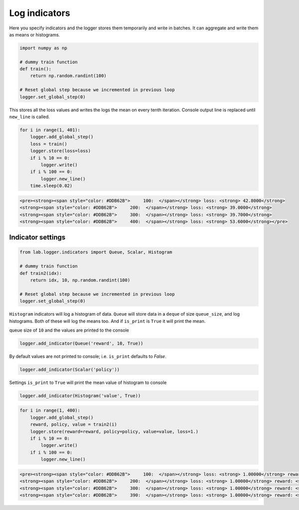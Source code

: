 Log indicators
==============

Here you specify indicators and the logger stores them temporarily and write in batches.
It can aggregate and write them as means or histograms.


.. code-block:: python

    import numpy as np

    # dummy train function
    def train():
        return np.random.randint(100)

    # Reset global step because we incremented in previous loop
    logger.set_global_step(0)

This stores all the loss values and writes the logs the mean on every tenth iteration.
Console output line is replaced until ``new_line`` is called.


.. code-block:: python

    for i in range(1, 401):
        logger.add_global_step()
        loss = train()
        logger.store(loss=loss)
        if i % 10 == 0:
            logger.write()
        if i % 100 == 0:
            logger.new_line()
        time.sleep(0.02)


.. code-block:: python

    <pre><strong><span style="color: #DDB62B">     100:  </span></strong> loss: <strong> 42.8000</strong>
    <strong><span style="color: #DDB62B">     200:  </span></strong> loss: <strong> 39.0000</strong>
    <strong><span style="color: #DDB62B">     300:  </span></strong> loss: <strong> 39.7000</strong>
    <strong><span style="color: #DDB62B">     400:  </span></strong> loss: <strong> 53.6000</strong></pre>


Indicator settings
------------------

.. code-block:: python

    from lab.logger.indicators import Queue, Scalar, Histogram

    # dummy train function
    def train2(idx):
        return idx, 10, np.random.randint(100)

    # Reset global step because we incremented in previous loop
    logger.set_global_step(0)

``Histogram`` indicators will log a histogram of data.
``Queue`` will store data in a ``deque`` of size ``queue_size``, and log histograms.
Both of these will log the means too. And if ``is_print`` is ``True`` it will print the mean.

queue size of ``10`` and the values are printed to the console


.. code-block:: python

    logger.add_indicator(Queue('reward', 10, True))

By default values are not printed to console; i.e. ``is_print`` defaults to `False`.


.. code-block:: python

    logger.add_indicator(Scalar('policy'))

Settings ``is_print`` to ``True`` will print the mean value of histogram to console


.. code-block:: python

    logger.add_indicator(Histogram('value', True))


.. code-block:: python

    for i in range(1, 400):
        logger.add_global_step()
        reward, policy, value = train2(i)
        logger.store(reward=reward, policy=policy, value=value, loss=1.)
        if i % 10 == 0:
            logger.write()
        if i % 100 == 0:
            logger.new_line()


.. code-block:: python

    <pre><strong><span style="color: #DDB62B">     100:  </span></strong> loss: <strong> 1.00000</strong> reward: <strong> 95.5000</strong> value: <strong> 40.5000</strong>
    <strong><span style="color: #DDB62B">     200:  </span></strong> loss: <strong> 1.00000</strong> reward: <strong> 195.500</strong> value: <strong> 53.4000</strong>
    <strong><span style="color: #DDB62B">     300:  </span></strong> loss: <strong> 1.00000</strong> reward: <strong> 295.500</strong> value: <strong> 60.3000</strong>
    <strong><span style="color: #DDB62B">     390:  </span></strong> loss: <strong> 1.00000</strong> reward: <strong> 385.500</strong> value: <strong> 45.0000</strong></pre>

